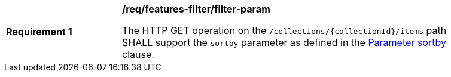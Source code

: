 [[req_features-filter_filter-param]]
[width="90%",cols="2,6a"]
|===
^|*Requirement {counter:req-id}* |*/req/features-filter/filter-param*

The HTTP GET operation on the `/collections/{collectionId}/items` path SHALL support the `sortby` parameter as defined in the <<sortby-parameter,Parameter sortby>> clause.
|===
